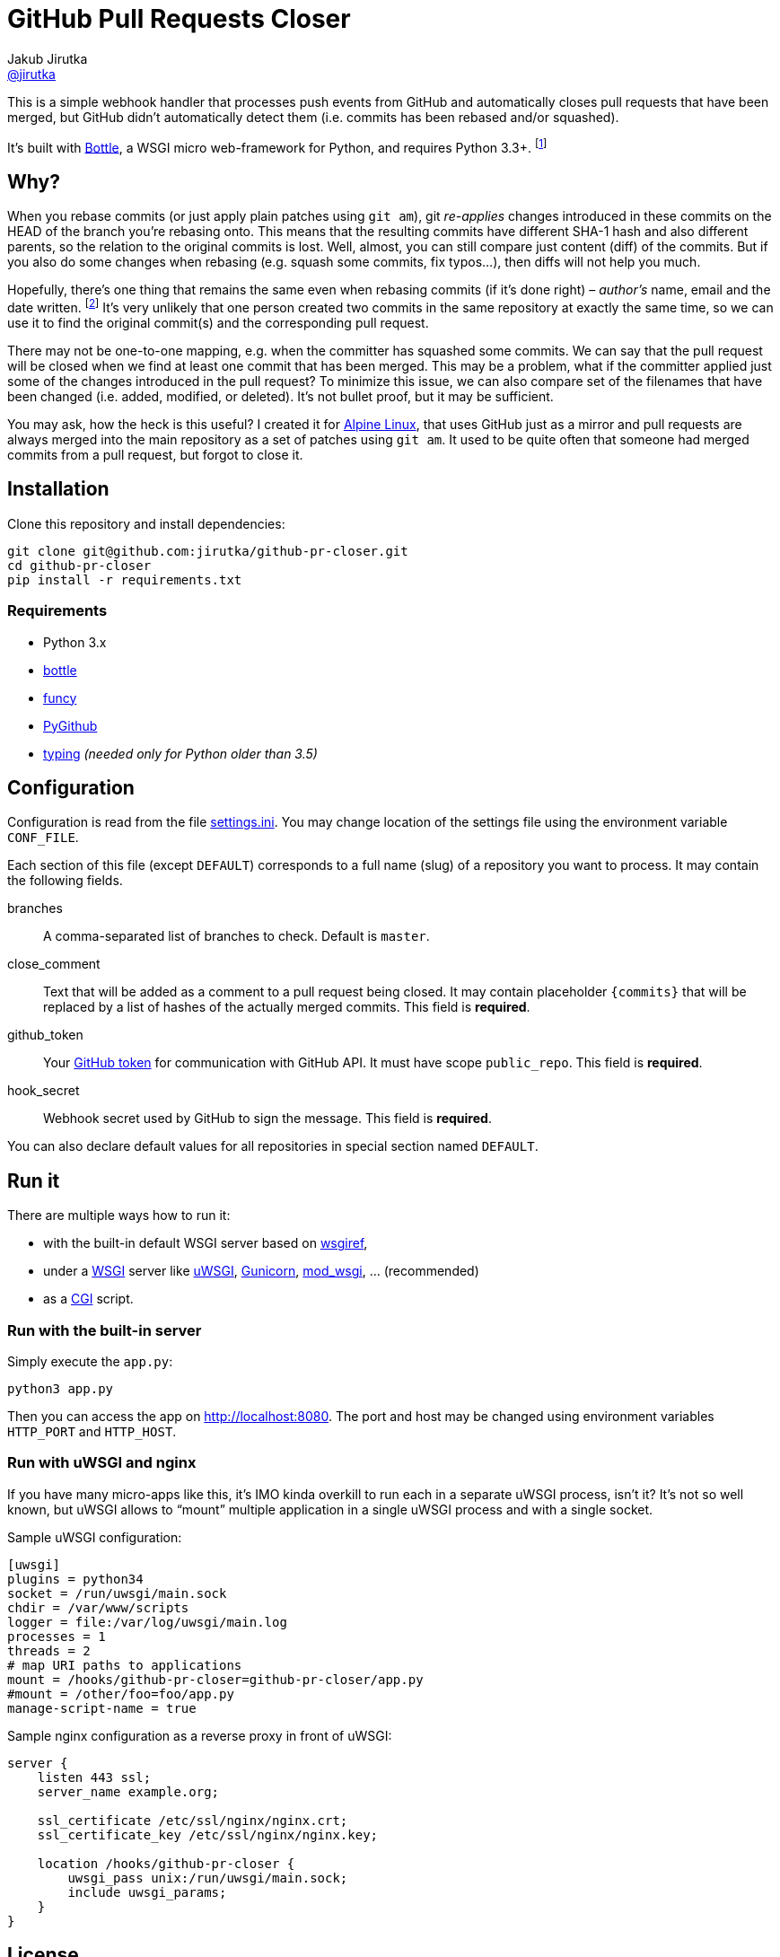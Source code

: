 = GitHub Pull Requests Closer
Jakub Jirutka <https://github.com/jirutka[@jirutka]>
:source-language: python
//custom
:name: github-pr-closer
:gh-repo: jirutka/{name}
:uri-wikip: https://en.wikipedia.org/wiki
:uri-pypi: https://pypi.python.org/pypi

This is a simple webhook handler that processes push events from GitHub and automatically closes pull requests that have been merged, but GitHub didn’t automatically detect them (i.e. commits has been rebased and/or squashed).

It’s built with http://bottlepy.org[Bottle], a WSGI micro web-framework for Python, and requires Python 3.3+. footnote:[No, it doesn’t work with **legacy** Python 2.7 and I’m not gonna support it… Just install Python 3.]


== Why?

When you rebase commits (or just apply plain patches using `git am`), git _re-applies_ changes introduced in these commits on the HEAD of the branch you're rebasing onto.
This means that the resulting commits have different SHA-1 hash and also different parents, so the relation to the original commits is lost.
Well, almost, you can still compare just content (diff) of the commits.
But if you also do some changes when rebasing (e.g. squash some commits, fix typos…), then diffs will not help you much.

Hopefully, there’s one thing that remains the same even when rebasing commits (if it’s done right) – _author’s_ name, email and the date written. footnote:[Git distinguishes _author_, who created the patch, and _committer_, who committed it to the tree.]
It’s very unlikely that one person created two commits in the same repository at exactly the same time, so we can use it to find the original commit(s) and the corresponding pull request.

There may not be one-to-one mapping, e.g. when the committer has squashed some commits.
We can say that the pull request will be closed when we find at least one commit that has been merged.
This may be a problem, what if the committer applied just some of the changes introduced in the pull request?
To minimize this issue, we can also compare set of the filenames that have been changed (i.e. added, modified, or deleted).
It’s not bullet proof, but it may be sufficient.

You may ask, how the heck is this useful?
I created it for https://alpinelinux.org[Alpine Linux], that uses GitHub just as a mirror and pull requests are always merged into the main repository as a set of patches using `git am`.
It used to be quite often that someone had merged commits from a pull request, but forgot to close it.


== Installation

Clone this repository and install dependencies:

[source, sh, subs="verbatim, attributes"]
----
git clone git@github.com:{gh-repo}.git
cd {name}
pip install -r requirements.txt
----

=== Requirements

* Python 3.x
* {uri-pypi}/bottle[bottle]
* {uri-pypi}/funcy[funcy]
* {uri-pypi}/PyGithub[PyGithub]
* {uri-pypi}/typing[typing] _(needed only for Python older than 3.5)_


== Configuration

Configuration is read from the file link:settings.ini[].
You may change location of the settings file using the environment variable `CONF_FILE`.

Each section of this file (except `DEFAULT`) corresponds to a full name (slug) of a repository you want to process.
It may contain the following fields.

branches::
  A comma-separated list of branches to check. Default is `master`.

close_comment::
  Text that will be added as a comment to a pull request being closed.
  It may contain placeholder `{commits}` that will be replaced by a list of hashes of the actually merged commits.
  This field is **required**.

github_token::
  Your https://github.com/settings/tokens/[GitHub token] for communication with GitHub API.
  It must have scope `public_repo`.
  This field is **required**.

hook_secret::
  Webhook secret used by GitHub to sign the message.
  This field is **required**.

You can also declare default values for all repositories in special section named `DEFAULT`.


== Run it

There are multiple ways how to run it:

* with the built-in default WSGI server based on https://docs.python.org/3/library/wsgiref.html#module-wsgiref.simple_server[wsgiref],
* under a {uri-wikip}/Web_Server_Gateway_Interface[WSGI] server like https://uwsgi-docs.readthedocs.org[uWSGI], http://gunicorn.org[Gunicorn], {uri-pypi}/mod_wsgi[mod_wsgi], … (recommended)
* as a {uri-wikip}/Common_Gateway_Interface[CGI] script.

=== Run with the built-in server

Simply execute the `app.py`:

[source]
python3 app.py

Then you can access the app on http://localhost:8080.
The port and host may be changed using environment variables `HTTP_PORT` and `HTTP_HOST`.

=== Run with uWSGI and nginx

If you have many micro-apps like this, it’s IMO kinda overkill to run each in a separate uWSGI process, isn’t it?
It’s not so well known, but uWSGI allows to “mount” multiple application in a single uWSGI process and with a single socket.

.Sample uWSGI configuration:
[source, ini, subs="verbatim, attributes"]
----
[uwsgi]
plugins = python34
socket = /run/uwsgi/main.sock
chdir = /var/www/scripts
logger = file:/var/log/uwsgi/main.log
processes = 1
threads = 2
# map URI paths to applications
mount = /hooks/{name}={name}/app.py
#mount = /other/foo=foo/app.py
manage-script-name = true
----

.Sample nginx configuration as a reverse proxy in front of uWSGI:
[source, nginx, subs="verbatim, attributes"]
----
server {
    listen 443 ssl;
    server_name example.org;

    ssl_certificate /etc/ssl/nginx/nginx.crt;
    ssl_certificate_key /etc/ssl/nginx/nginx.key;

    location /hooks/{name} {
        uwsgi_pass unix:/run/uwsgi/main.sock;
        include uwsgi_params;
    }
}
----


== License

This project is licensed under http://opensource.org/licenses/MIT/[MIT License].
For the full text of the license, see the link:LICENSE[LICENSE] file.
